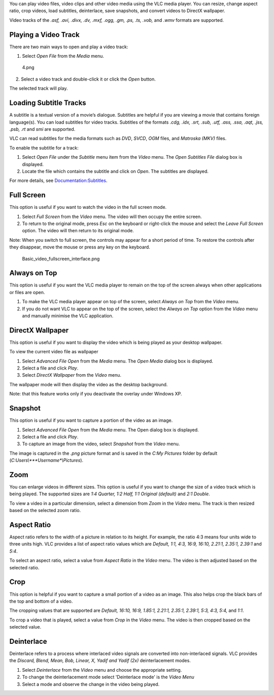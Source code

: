 .. raw:: mediawiki

   {{RightMenu|Documentation TOC}}

You can play video files, video clips and other video media using the VLC media player. You can resize, change aspect ratio, crop videos, load subtitles, deinterlace, save snapshots, and convert videos to DirectX wallpaper.

Video tracks of the *.asf, .avi, .divx, .dv, .mxf, .ogg, .gm, .ps, .ts, .vob,* and *.wmv* formats are supported.

Playing a Video Track
---------------------

There are two main ways to open and play a video track:

#. Select *Open File* from the *Media* menu.

.. figure:: 4.png
   :alt: 4.png

   4.png

     2. Select a video track and double-click it or click the *Open* button.

| |5.png|
| The selected track will play.

Loading Subtitle Tracks
-----------------------

A subtitle is a textual version of a movie’s dialogue. Subtitles are helpful if you are viewing a movie that contains foreign language(s). You can load subtitles for video tracks. Subtitles of the formats *.cdg, .idx, .srt, .sub, .utf, .ass, .ssa, .aqt, .jss, .psb, .rt* and *smi* are supported.

VLC can read subtitles for the media formats such as *DVD*, *SVCD*, *OGM* files, and *Matroska (MKV)* files.

To enable the subtitle for a track:

#. Select *Open File* under the *Subtitle* menu item from the *Video* menu. The *Open Subtitles File* dialog box is displayed.  |6.png|
#. Locate the file which contains the subtitle and click on *Open*. The subtitles are displayed.

For more details, see `Documentation:Subtitles <Documentation:Subtitles>`__.

Full Screen
-----------

This option is useful if you want to watch the video in the full screen mode.

#. Select *Full Screen* from the *Video* menu. The video will then occupy the entire screen.
#. To return to the original mode, press *Esc* on the keyboard or right-click the mouse and select the *Leave Full Screen* option. The video will then return to its original mode.

Note: When you switch to full screen, the controls may appear for a short period of time. To restore the controls after they disappear, move the mouse or press any key on the keyboard.

.. figure:: Basic_video_fullscreen_interface.png
   :alt: Basic_video_fullscreen_interface.png
   :width: 1000px

   Basic_video_fullscreen_interface.png

Always on Top
-------------

This option is useful if you want the VLC media player to remain on the top of the screen always when other applications or files are open.

#. To make the VLC media player appear on top of the screen, select *Always on Top* from the *Video* menu. \ |8.png|
#. If you do not want VLC to appear on the top of the screen, select the *Always on Top* option from the *Video* menu and manually minimise the VLC application.

DirectX Wallpaper
-----------------

This option is useful if you want to display the video which is being played as your desktop wallpaper.

To view the current video file as wallpaper

#. Select *Advanced File Open* from the *Media* menu. The *Open Media* dialog box is displayed. \ |7.png|
#. Select a file and click |VLC_-_play_button.png| *Play*.
#. Select *DirectX Wallpaper* from the *Video* menu.

The wallpaper mode will then display the video as the desktop background.

Note: that this feature works only if you deactivate the overlay under Windows XP.

Snapshot
--------

This option is useful if you want to capture a portion of the video as an image.

#. Select *Advanced File Open* from the *Media* menu. The Open dialog box is displayed.
#. Select a file and click |VLC_-_play_button.png| *Play*.
#. To capture an image from the video, select *Snapshot* from the *Video* menu.

The image is captured in the *.png* picture format and is saved in the *C:\My Pictures* folder by default (*C:\Users\\\ *\ **Username**\ *\\Pictures*).

Zoom
----

You can enlarge videos in different sizes. This option is useful if you want to change the size of a video track which is being played. The supported sizes are *1:4 Quarter, 1:2 Half, 1:1 Original (default)* and *2:1 Double*.

To view a video in a particular dimension, select a dimension from *Zoom* in the *Video* menu. The track is then resized based on the selected zoom ratio.

Aspect Ratio
------------

Aspect ratio refers to the width of a picture in relation to its height. For example, the ratio 4:3 means four units wide to three units high. VLC provides a list of aspect ratio values which are *Default, 1:1, 4:3, 16:9, 16:10, 2.21:1, 2.35:1, 2.39:1* and *5:4*.

To select an aspect ratio, select a value from *Aspect Ratio* in the *Video* menu. The video is then adjusted based on the selected ratio.

Crop
----

This option is helpful if you want to capture a small portion of a video as an image. This also helps crop the black bars of the top and bottom of a video.

The cropping values that are supported are *Default, 16:10, 16:9, 1.85:1, 2.21:1, 2.35:1, 2.39:1, 5:3, 4:3, 5:4,* and *1:1*.

To crop a video that is played, select a value from *Crop* in the *Video* menu. The video is then cropped based on the selected value.

Deinterlace
-----------

Deinterlace refers to a process where interlaced video signals are converted into non-interlaced signals. VLC provides the *Discard, Blend, Mean, Bob, Linear, X, Yadif and Yadif (2x)* deinterlacement modes.

#. Select *Deinterlace* from the *Video* menu and choose the appropriate setting.
#. To change the deinterlacement mode select 'Deinterlace mode' is the *Video Menu*
#. Select a mode and observe the change in the video being played.

.. raw:: mediawiki

   {{Documentation}}

.. |5.png| image:: 5.png
.. |6.png| image:: 6.png
.. |8.png| image:: 8.png
.. |7.png| image:: 7.png
.. |VLC_-_play_button.png| image:: VLC_-_play_button.png

